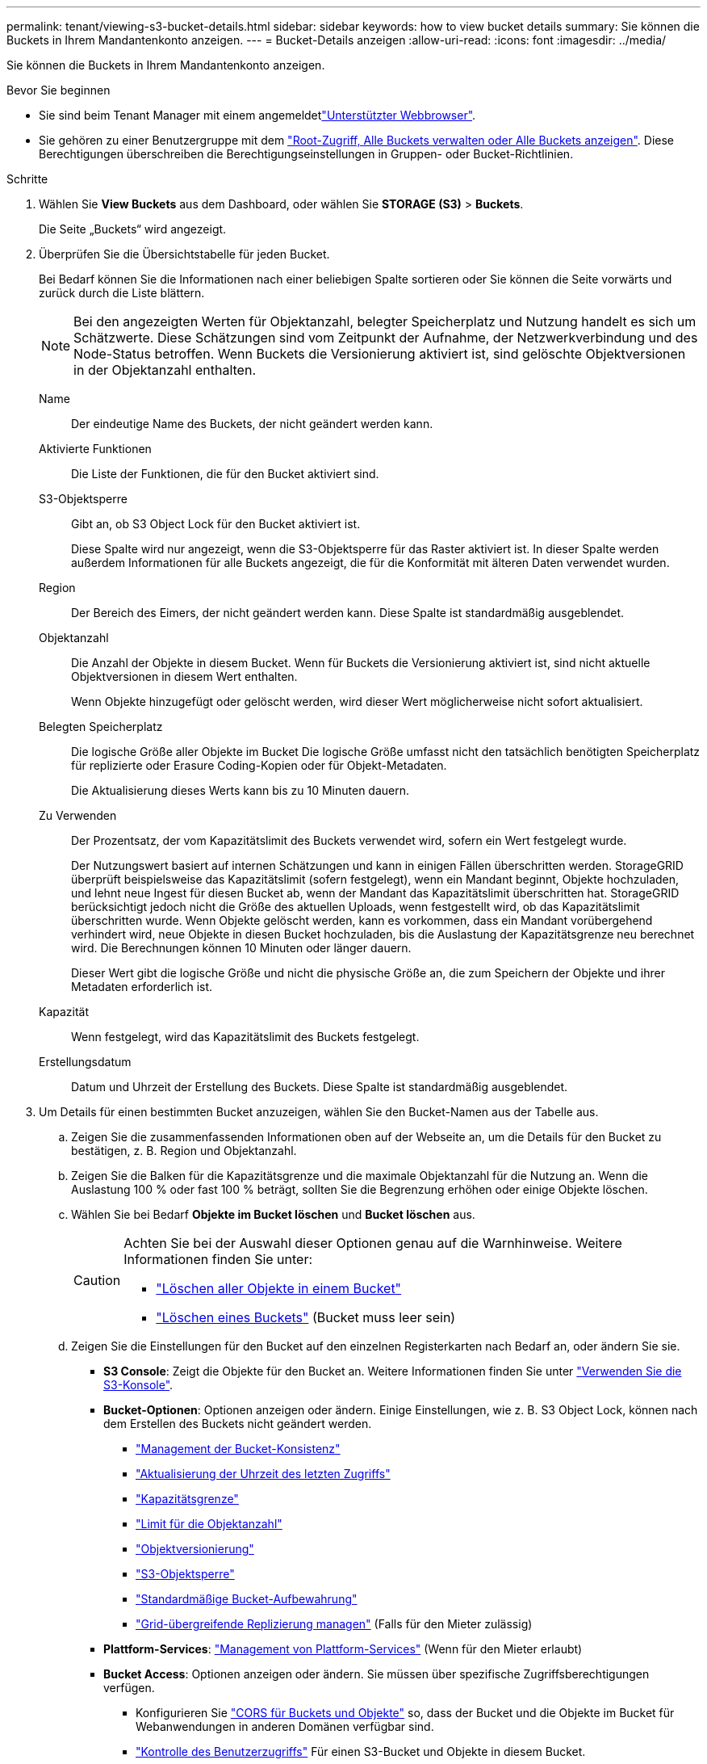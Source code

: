 ---
permalink: tenant/viewing-s3-bucket-details.html 
sidebar: sidebar 
keywords: how to view bucket details 
summary: Sie können die Buckets in Ihrem Mandantenkonto anzeigen. 
---
= Bucket-Details anzeigen
:allow-uri-read: 
:icons: font
:imagesdir: ../media/


[role="lead"]
Sie können die Buckets in Ihrem Mandantenkonto anzeigen.

.Bevor Sie beginnen
* Sie sind beim Tenant Manager mit einem angemeldetlink:../admin/web-browser-requirements.html["Unterstützter Webbrowser"].
* Sie gehören zu einer Benutzergruppe mit dem link:tenant-management-permissions.html["Root-Zugriff, Alle Buckets verwalten oder Alle Buckets anzeigen"]. Diese Berechtigungen überschreiben die Berechtigungseinstellungen in Gruppen- oder Bucket-Richtlinien.


.Schritte
. Wählen Sie *View Buckets* aus dem Dashboard, oder wählen Sie *STORAGE (S3)* > *Buckets*.
+
Die Seite „Buckets“ wird angezeigt.

. Überprüfen Sie die Übersichtstabelle für jeden Bucket.
+
Bei Bedarf können Sie die Informationen nach einer beliebigen Spalte sortieren oder Sie können die Seite vorwärts und zurück durch die Liste blättern.

+

NOTE: Bei den angezeigten Werten für Objektanzahl, belegter Speicherplatz und Nutzung handelt es sich um Schätzwerte. Diese Schätzungen sind vom Zeitpunkt der Aufnahme, der Netzwerkverbindung und des Node-Status betroffen. Wenn Buckets die Versionierung aktiviert ist, sind gelöschte Objektversionen in der Objektanzahl enthalten.

+
Name:: Der eindeutige Name des Buckets, der nicht geändert werden kann.
Aktivierte Funktionen:: Die Liste der Funktionen, die für den Bucket aktiviert sind.
S3-Objektsperre:: Gibt an, ob S3 Object Lock für den Bucket aktiviert ist.
+
--
Diese Spalte wird nur angezeigt, wenn die S3-Objektsperre für das Raster aktiviert ist. In dieser Spalte werden außerdem Informationen für alle Buckets angezeigt, die für die Konformität mit älteren Daten verwendet wurden.

--
Region:: Der Bereich des Eimers, der nicht geändert werden kann. Diese Spalte ist standardmäßig ausgeblendet.
Objektanzahl:: Die Anzahl der Objekte in diesem Bucket. Wenn für Buckets die Versionierung aktiviert ist, sind nicht aktuelle Objektversionen in diesem Wert enthalten.
+
--
Wenn Objekte hinzugefügt oder gelöscht werden, wird dieser Wert möglicherweise nicht sofort aktualisiert.

--
Belegten Speicherplatz:: Die logische Größe aller Objekte im Bucket Die logische Größe umfasst nicht den tatsächlich benötigten Speicherplatz für replizierte oder Erasure Coding-Kopien oder für Objekt-Metadaten.
+
--
Die Aktualisierung dieses Werts kann bis zu 10 Minuten dauern.

--
Zu Verwenden:: Der Prozentsatz, der vom Kapazitätslimit des Buckets verwendet wird, sofern ein Wert festgelegt wurde.
+
--
Der Nutzungswert basiert auf internen Schätzungen und kann in einigen Fällen überschritten werden. StorageGRID überprüft beispielsweise das Kapazitätslimit (sofern festgelegt), wenn ein Mandant beginnt, Objekte hochzuladen, und lehnt neue Ingest für diesen Bucket ab, wenn der Mandant das Kapazitätslimit überschritten hat. StorageGRID berücksichtigt jedoch nicht die Größe des aktuellen Uploads, wenn festgestellt wird, ob das Kapazitätslimit überschritten wurde. Wenn Objekte gelöscht werden, kann es vorkommen, dass ein Mandant vorübergehend verhindert wird, neue Objekte in diesen Bucket hochzuladen, bis die Auslastung der Kapazitätsgrenze neu berechnet wird. Die Berechnungen können 10 Minuten oder länger dauern.

Dieser Wert gibt die logische Größe und nicht die physische Größe an, die zum Speichern der Objekte und ihrer Metadaten erforderlich ist.

--
Kapazität:: Wenn festgelegt, wird das Kapazitätslimit des Buckets festgelegt.
Erstellungsdatum:: Datum und Uhrzeit der Erstellung des Buckets. Diese Spalte ist standardmäßig ausgeblendet.


. Um Details für einen bestimmten Bucket anzuzeigen, wählen Sie den Bucket-Namen aus der Tabelle aus.
+
.. Zeigen Sie die zusammenfassenden Informationen oben auf der Webseite an, um die Details für den Bucket zu bestätigen, z. B. Region und Objektanzahl.
.. Zeigen Sie die Balken für die Kapazitätsgrenze und die maximale Objektanzahl für die Nutzung an. Wenn die Auslastung 100 % oder fast 100 % beträgt, sollten Sie die Begrenzung erhöhen oder einige Objekte löschen.
.. Wählen Sie bei Bedarf *Objekte im Bucket löschen* und *Bucket löschen* aus.
+
[CAUTION]
====
Achten Sie bei der Auswahl dieser Optionen genau auf die Warnhinweise. Weitere Informationen finden Sie unter:

*** link:deleting-s3-bucket-objects.html["Löschen aller Objekte in einem Bucket"]
*** link:deleting-s3-bucket.html["Löschen eines Buckets"] (Bucket muss leer sein)


====
.. Zeigen Sie die Einstellungen für den Bucket auf den einzelnen Registerkarten nach Bedarf an, oder ändern Sie sie.
+
*** *S3 Console*: Zeigt die Objekte für den Bucket an. Weitere Informationen finden Sie unter link:use-s3-console.html["Verwenden Sie die S3-Konsole"].
*** *Bucket-Optionen*: Optionen anzeigen oder ändern. Einige Einstellungen, wie z. B. S3 Object Lock, können nach dem Erstellen des Buckets nicht geändert werden.
+
**** link:manage-bucket-consistency.html["Management der Bucket-Konsistenz"]
**** link:enabling-or-disabling-last-access-time-updates.html["Aktualisierung der Uhrzeit des letzten Zugriffs"]
**** link:../tenant/creating-s3-bucket.html#capacity-limit["Kapazitätsgrenze"]
**** link:../tenant/creating-s3-bucket.html#object-count-limit["Limit für die Objektanzahl"]
**** link:changing-bucket-versioning.html["Objektversionierung"]
**** link:using-s3-object-lock.html["S3-Objektsperre"]
**** link:update-default-retention-settings.html["Standardmäßige Bucket-Aufbewahrung"]
**** link:grid-federation-manage-cross-grid-replication.html["Grid-übergreifende Replizierung managen"] (Falls für den Mieter zulässig)


*** *Plattform-Services*: link:considerations-for-platform-services.html["Management von Plattform-Services"] (Wenn für den Mieter erlaubt)
*** *Bucket Access*: Optionen anzeigen oder ändern. Sie müssen über spezifische Zugriffsberechtigungen verfügen.
+
**** Konfigurieren Sie link:configuring-cross-origin-resource-sharing-for-buckets-and-objects.html["CORS für Buckets und Objekte"] so, dass der Bucket und die Objekte im Bucket für Webanwendungen in anderen Domänen verfügbar sind.
**** link:../tenant/manage-bucket-policy.html["Kontrolle des Benutzerzugriffs"] Für einen S3-Bucket und Objekte in diesem Bucket.


*** *Zweige*: Zeigt die Liste der Zweige-Eimer für den Eimer an. link:../tenant/manage-branch-buckets.html["Erstellen Sie einen neuen Branch Bucket oder verwalten Sie Branch Buckets"].





